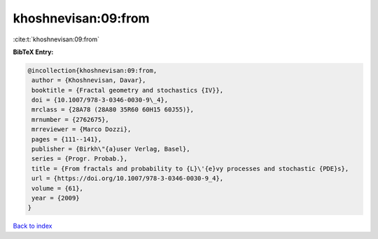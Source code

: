 khoshnevisan:09:from
====================

:cite:t:`khoshnevisan:09:from`

**BibTeX Entry:**

.. code-block:: bibtex

   @incollection{khoshnevisan:09:from,
    author = {Khoshnevisan, Davar},
    booktitle = {Fractal geometry and stochastics {IV}},
    doi = {10.1007/978-3-0346-0030-9\_4},
    mrclass = {28A78 (28A80 35R60 60H15 60J55)},
    mrnumber = {2762675},
    mrreviewer = {Marco Dozzi},
    pages = {111--141},
    publisher = {Birkh\"{a}user Verlag, Basel},
    series = {Progr. Probab.},
    title = {From fractals and probability to {L}\'{e}vy processes and stochastic {PDE}s},
    url = {https://doi.org/10.1007/978-3-0346-0030-9_4},
    volume = {61},
    year = {2009}
   }

`Back to index <../By-Cite-Keys.rst>`_
